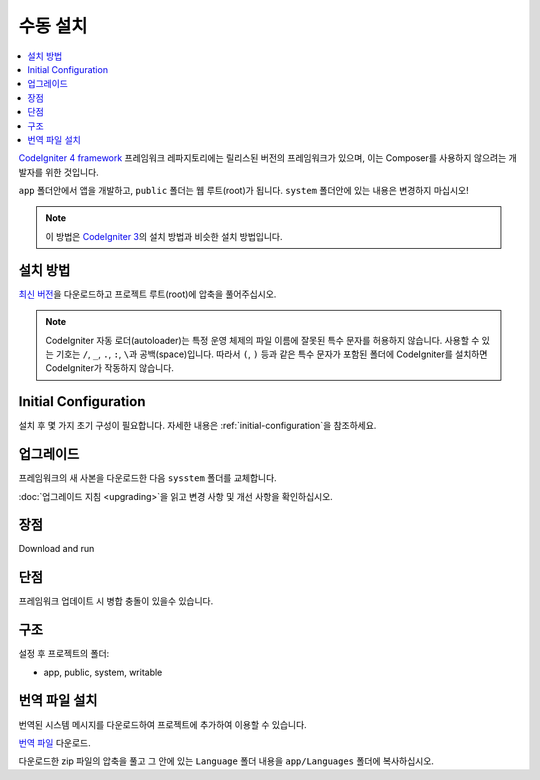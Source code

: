 수동 설치
#########

.. contents::
    :local:
    :depth: 2

`CodeIgniter 4 framework <https://github.com/codeigniter4/framework>`_  프레임워크 레파지토리에는 
릴리스된 버전의 프레임워크가 있으며, 이는 Composer를 사용하지 않으려는 개발자를 위한 것입니다.

``app`` 폴더안에서 앱을 개발하고, ``public`` 폴더는 웹 루트(root)가 됩니다. 
``system`` 폴더안에 있는 내용은 변경하지 마십시오!

.. note:: 이 방법은 `CodeIgniter 3 <https://codeigniter.com/userguide3/installation/index.html>`_\ 의 설치 방법과 비슷한 설치 방법입니다. 

설치 방법
=============

`최신 버전 <https://github.com/CodeIgniter4/framework/releases/latest>`_\ 을 다운로드하고 프로젝트 
루트(root)에 압축을 풀어주십시오.

.. note:: CodeIgniter 자동 로더(autoloader)는 특정 운영 체제의 파일 이름에 잘못된 특수 문자를 허용하지 않습니다.
    사용할 수 있는 기호는 ``/``, ``_``, ``.``, ``:``, ``\``\ 과 공백(space)입니다.
    따라서 ``(``, ``)`` 등과 같은 특수 문자가 포함된 폴더에 CodeIgniter를 설치하면 CodeIgniter가 작동하지 않습니다.


Initial Configuration
=====================

설치 후 몇 가지 초기 구성이 필요합니다.
자세한 내용은 :ref:`initial-configuration`\ 을 참조하세요.

.. _installing-manual-upgrading:

업그레이드
==========

프레임워크의 새 사본을 다운로드한 다음 ``sysstem`` 폴더를 교체합니다.

:doc:`업그레이드 지침 <upgrading>`\ 을 읽고 변경 사항 및 개선 사항을 확인하십시오.

장점
=====

Download and run

단점
=====

프레임워크 업데이트 시 병합 충돌이 있을수 있습니다.

구조
=====

설정 후 프로젝트의 폴더:

- app, public, system, writable 

번역 파일 설치
===================

번역된 시스템 메시지를 다운로드하여 프로젝트에 추가하여 이용할 수 있습니다.

`번역 파일 <https://github.com/codeigniter4/translations/releases/latest>`_ 다운로드.

다운로드한 zip 파일의 압축을 풀고 그 안에 있는 ``Language`` 폴더 내용을  ``app/Languages`` 폴더에 복사하십시오.
